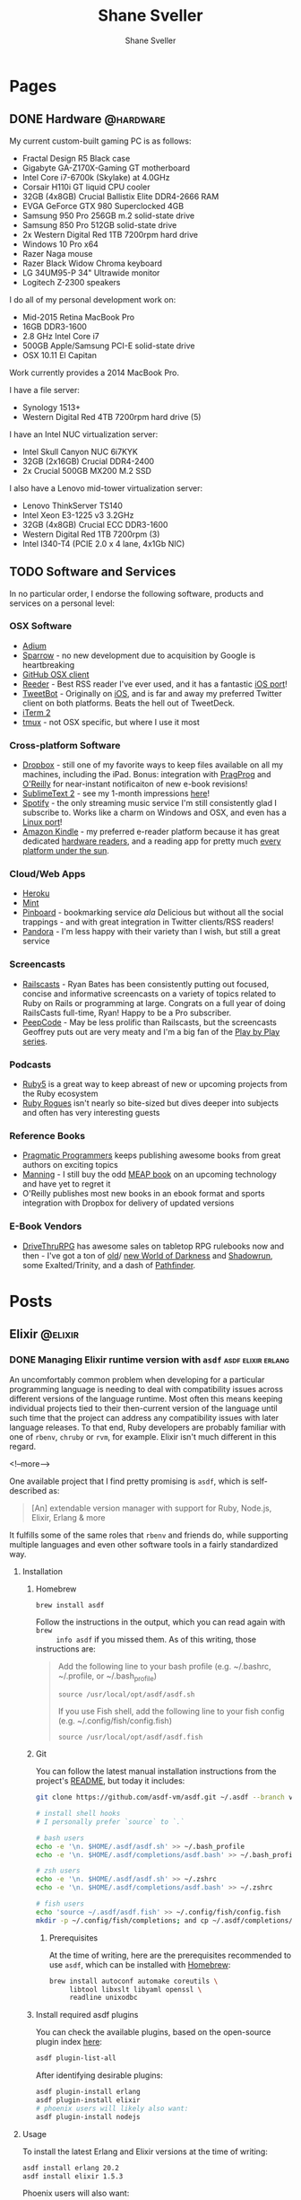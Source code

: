 #+STARTUP: content
#+TITLE: Shane Sveller
#+AUTHOR: Shane Sveller
#+HUGO_BASE_DIR: .
#+HUGO_AUTO_SET_LASTMOD: t

* Pages
  :PROPERTIES:
  :EXPORT_HUGO_CUSTOM_FRONT_MATTER: :noauthor true :nocomment true :nodate true :nopaging true :noread true
  :EXPORT_HUGO_MENU: :menu main
  :EXPORT_HUGO_SECTION: pages
  :VISIBILITY: children
  :END:

** DONE Hardware                                                  :@hardware:
   CLOSED: [2017-12-26 Tue 10:00]
   :PROPERTIES:
   :EXPORT_FILE_NAME: hardware
   :END:

My current custom-built gaming PC is as follows:

- Fractal Design R5 Black case
- Gigabyte GA-Z170X-Gaming GT motherboard
- Intel Core i7-6700k (Skylake) at 4.0GHz
- Corsair H110i GT liquid CPU cooler
- 32GB (4x8GB) Crucial Ballistix Elite DDR4-2666 RAM
- EVGA GeForce GTX 980 Superclocked 4GB
- Samsung 950 Pro 256GB m.2 solid-state drive
- Samsung 850 Pro 512GB solid-state drive
- 2x Western Digital Red 1TB 7200rpm hard drive
- Windows 10 Pro x64
- Razer Naga mouse
- Razer Black Widow Chroma keyboard
- LG 34UM95-P 34" Ultrawide monitor
- Logitech Z-2300 speakers

I do all of my personal development work on:

- Mid-2015 Retina MacBook Pro
- 16GB DDR3-1600
- 2.8 GHz Intel Core i7
- 500GB Apple/Samsung PCI-E solid-state drive
- OSX 10.11 El Capitan

Work currently provides a 2014 MacBook Pro.

I have a file server:

- Synology 1513+
- Western Digital Red 4TB 7200rpm hard drive (5)

I have an Intel NUC virtualization server:

- Intel Skull Canyon NUC 6i7KYK
- 32GB (2x16GB) Crucial DDR4-2400
- 2x Crucial 500GB MX200 M.2 SSD

I also have a Lenovo mid-tower virtualization server:

- Lenovo ThinkServer TS140
- Intel Xeon E3-1225 v3 3.2GHz
- 32GB (4x8GB) Crucial ECC DDR3-1600
- Western Digital Red 1TB 7200rpm (3)
- Intel I340-T4 (PCIE 2.0 x 4 lane, 4x1Gb NIC)

** TODO Software and Services
   :PROPERTIES:
   :EXPORT_FILE_NAME: software-and-services
   :EXPORT_DATE: 2012-08-05
   :END:

   In no particular order, I endorse the following software, products and
   services on a personal level:

*** OSX Software

    - [[http://adium.im/][Adium]]
    - [[http://sprw.me/][Sparrow]] - no new development due to acquisition
      by Google is heartbreaking
    - [[http://mac.github.com][GitHub OSX client]]
    - [[http://reederapp.com/mac/][Reeder]] - Best RSS reader I've ever
      used, and it has a fantastic [[http://reederapp.com/ipad/][iOS port]]!
    - [[http://tapbots.com/tweetbot_mac/][TweetBot]] - Originally on
      [[http://tapbots.com/software/tweetbot/][iOS]], and is far and away my
      preferred Twitter client on both platforms. Beats the hell out of
      TweetDeck.
    - [[http://www.iterm2.com][iTerm 2]]
    - [[http://tmux.sourceforge.net][tmux]] - not OSX specific, but where I
      use it most

*** Cross-platform Software

    - [[http://dropbox.com/][Dropbox]] - still one of my favorite ways to
      keep files available on all my machines, including the iPad. Bonus:
      integration with
      [[http://pragprog.com/frequently-asked-questions/ebooks/read-on-desktop-laptop#dropbox][PragProg]]
      and
      [[http://shop.oreilly.com/category/customer-service/dropbox.do][O'Reilly]]
      for near-instant notificaiton of new e-book revisions!
    - [[http://sublimetext.com/2][SublimeText 2]] - see my 1-month
      impressions [[/posts/2012-08-05-sublimetext-2/][here]]!
    - [[http://spotify.com/][Spotify]] - the only streaming music service
      I'm still consistently glad I subscribe to. Works like a charm on
      Windows and OSX, and even has a
      [[http://spotify.com/us/download/previews/][Linux port]]!
    - [[https://kindle.amazon.com][Amazon Kindle]] - my preferred e-reader
      platform because it has great dedicated
      [[https://www.amazon.com/kindle-store-ebooks-newspapers-blogs/b/ref=r_ksl_h_i_gl?node=133141011][hardware
      readers]], and a reading app for pretty much
      [[https://www.amazon.com/gp/kindle/kcp/ref=r_kala_h_i_gl][every
      platform under the sun]].

*** Cloud/Web Apps

    - [[http://heroku.com/][Heroku]]
    - [[http://mint.com/][Mint]]
    - [[http://pinboard.in/][Pinboard]] - bookmarking service /ala/
      Delicious but without all the social trappings - and with great
      integration in Twitter clients/RSS readers!
    - [[http://pandora.com/][Pandora]] - I'm less happy with their variety
      than I wish, but still a great service

*** Screencasts

    - [[http://railscasts.com/][Railscasts]] - Ryan Bates has been
      consistently putting out focused, concise and informative screencasts
      on a variety of topics related to Ruby on Rails or programming at
      large. Congrats on a full year of doing RailsCasts full-time, Ryan!
      Happy to be a Pro subscriber.
    - [[https://peepcode.com/][PeepCode]] - May be less prolific than
      Railscasts, but the screencasts Geoffrey puts out are very meaty and
      I'm a big fan of the
      [[https://peepcode.com/products/play-by-play-tenderlove-ruby-on-rails][Play
      by Play series]].

*** Podcasts

    - [[http://ruby5.envylabs.com/][Ruby5]] is a great way to keep abreast
      of new or upcoming projects from the Ruby ecosystem
    - [[http://rubyrogues.com/][Ruby Rogues]] isn't nearly so bite-sized but
      dives deeper into subjects and often has very interesting guests

*** Reference Books

    - [[http://pragprog.com/][Pragmatic Programmers]] keeps publishing
      awesome books from great authors on exciting topics
    - [[http://www.manning.com/][Manning]] - I still buy the odd
      [[http://www.manning.com/about/meap][MEAP book]] on an upcoming
      technology and have yet to regret it
    - O'Reilly publishes most new books in an ebook format and sports
      integration with Dropbox for delivery of updated versions

*** E-Book Vendors

    - [[http://rpg.drivethrustuff.com/][DriveThruRPG]] has awesome sales on
      tabletop RPG rulebooks now and then - I've got a ton of
      [[http://www.white-wolf.com/classic-world-of-darkness][old]]/
      [[http://www.white-wolf.com/new-world-of-darkness][new World of
      Darkness]] and [[http://shadowrun4.com/][Shadowrun]], some
      Exalted/Trinity, and a dash of [[http://paizo.com/][Pathfinder]].

* Posts
  :PROPERTIES:
  :EXPORT_HUGO_SECTION: blog
  :END:

** Elixir                                                           :@elixir:
   :PROPERTIES:
   :VISIBILITY: children
   :END:
*** DONE Managing Elixir runtime version with ~asdf~     :asdf:elixir:erlang:
    CLOSED: [2017-12-23 Sat 22:30]
    :PROPERTIES:
    :EXPORT_AUTHOR: Shane Sveller
    :EXPORT_DATE: 2017-12-23
    :EXPORT_FILE_NAME: managing-elixir-runtime-version-with-asdf
    :END:

    An uncomfortably common problem when developing for a particular programming
    language is needing to deal with compatibility issues across different
    versions of the language runtime. Most often this means keeping individual
    projects tied to their then-current version of the language until such time
    that the project can address any compatibility issues with later language
    releases. To that end, Ruby developers are probably familiar with
    one of ~rbenv~, ~chruby~ or ~rvm~, for example. Elixir isn't much different
    in this regard.

    <!--more-->

    One available project that I find pretty promising is ~asdf~, which is
    self-described as:

    #+BEGIN_QUOTE
    [An] extendable version manager with support for Ruby, Node.js, Elixir, Erlang & more
    #+END_QUOTE

    It fulfills some of the same roles that ~rbenv~ and friends do, while
    supporting multiple languages and even other software tools in a fairly
    standardized way.

**** Installation

***** Homebrew

     #+BEGIN_SRC sh
       brew install asdf
     #+END_SRC

     Follow the instructions in the output, which you can read again with ~brew
     info asdf~ if you missed them. As of this writing, those instructions are:

     #+BEGIN_QUOTE
     Add the following line to your bash profile (e.g. ~/.bashrc, ~/.profile, or ~/.bash_profile)

     =source /usr/local/opt/asdf/asdf.sh=

     If you use Fish shell, add the following line to your fish config (e.g. ~/.config/fish/config.fish)

     =source /usr/local/opt/asdf/asdf.fish=
     #+END_QUOTE

***** Git

      You can follow the latest manual installation instructions from the
      project's [[https://github.com/asdf-vm/asdf/tree/8794210b8e7d87fcead78ae3b7b903cf87dcf0d6#setup][README]], but today it includes:

      #+BEGIN_SRC sh
        git clone https://github.com/asdf-vm/asdf.git ~/.asdf --branch v0.4.0

        # install shell hooks
        # I personally prefer `source` to `.`

        # bash users
        echo -e '\n. $HOME/.asdf/asdf.sh' >> ~/.bash_profile
        echo -e '\n. $HOME/.asdf/completions/asdf.bash' >> ~/.bash_profile

        # zsh users
        echo -e '\n. $HOME/.asdf/asdf.sh' >> ~/.zshrc
        echo -e '\n. $HOME/.asdf/completions/asdf.bash' >> ~/.zshrc

        # fish users
        echo 'source ~/.asdf/asdf.fish' >> ~/.config/fish/config.fish
        mkdir -p ~/.config/fish/completions; and cp ~/.asdf/completions/asdf.fish ~/.config/fish/completions
      #+END_SRC

****** Prerequisites

       At the time of writing, here are the prerequisites recommended to use
       ~asdf~, which can be installed with [[https://brew.sh/][Homebrew]]:

       #+BEGIN_SRC sh
         brew install autoconf automake coreutils \
              libtool libxslt libyaml openssl \
              readline unixodbc
       #+END_SRC

***** Install required asdf plugins

      You can check the available plugins, based on the open-source plugin index [[https://github.com/asdf-vm/asdf-plugins][here]]:

      #+BEGIN_SRC sh
        asdf plugin-list-all
      #+END_SRC

      After identifying desirable plugins:

     #+BEGIN_SRC sh
       asdf plugin-install erlang
       asdf plugin-install elixir
       # phoenix users will likely also want:
       asdf plugin-install nodejs
     #+END_SRC

**** Usage

     To install the latest Erlang and Elixir versions at the time of writing:

     #+BEGIN_SRC sh
       asdf install erlang 20.2
       asdf install elixir 1.5.3
     #+END_SRC

     Phoenix users will also want:

     #+BEGIN_SRC sh
       asdf list-all nodejs
       asdf install nodejs 9.3.0
     #+END_SRC

***** Checking available tool versions

      You can see what versions ~asdf~ currently supports for installation with
      this command:

      #+BEGIN_SRC sh
        # asdf list-all [plugin]
        asdf list-all erlang
        asdf list-all elixir
        asdf list-all nodejs
      #+END_SRC

      Each plugin is able to implement this behavior in its own way, so their
      behavior may vary. Some are able to directly examine the releases of the
      upstream language project, others require manual support within the ~asdf~
      plugin in question, and so may lag behind new releases.

***** Installing a specific Erlang patch version

     The author of ~asdf~, @HashNuke on GitHub, cleared up in [[https://github.com/asdf-vm/asdf-erlang/issues/48#issuecomment-339137374][this GitHub issue]]
     that any tagged release of Erlang can be installed with ~asdf-erlang~:

     #+BEGIN_QUOTE
     We already support it. You can do the following:

     =asdf install erlang ref:OTP-20.1.2=

     Where OTP-20.1.2 is a valid tag that you can find on
     https://github.com/erlang/otp/releases. You can also specify a commit sha
     or branch name if you insist on the latest super-powers.
     #+END_QUOTE

     As of this writing the latest release is [[https://github.com/erlang/otp/releases/tag/OTP-20.2.2][20.2.2]], so that can be installed
     like so:

     #+BEGIN_SRC sh
       asdf install erlang ref:OTP-20.2.2
       # set global default
       asdf global erlang ref:OTP-20.2.2
     #+END_SRC

***** Installing Elixir from ~master~

      If you'd like to use the latest and greatest features, such as the
      upcoming
      [[https://github.com/elixir-lang/elixir/blob/v1.6/CHANGELOG.md#code-formatter][~mix
      format~ command]] slated for inclusion in Elixir 1.6, you can install the
      current version of the elixir-lang/elixir repository's ~master~ branch:

      #+BEGIN_SRC sh
        asdf install elixir master
      #+END_SRC

      You can use this version all the time via ~asdf global~ or ~asdf local~,
      or on one-off commands by setting the ~ASDF_ELIXIR_VERSION~ environment
      variable to ~master~.

***** Per-project tool versions

      By using ~asdf local~, you can configure pre-project tool versions, which
      are persisted in a project-local ~.tool-versions~ file you may wish to
      include in your global ~.gitignore~. When revisiting a project later, you
      can run ~asdf install~ with no additional arguments to ensure that the
      project's desired software versions are available.

**** Keeping up to date

     To update ~asdf~ itself:

     #+BEGIN_SRC sh
       asdf update
     #+END_SRC

     To update ~asdf~ plugins:

     #+BEGIN_SRC sh
       # update all plugins
       asdf plugin-update --all
       # update individual plugin
       asdf plugin-update erlang
     #+END_SRC

**** Troubleshooting

     You can inspect where a particular version of a particular language is
     installed with ~asdf where~:

     #+BEGIN_SRC sh
       asdf where erlang 20.2
       # /Users/shane/.asdf/installs/erlang/20.2
     #+END_SRC

     You can make sure that newly-installed binaries (such as those installed by
     ~npm~) are detected by using ~asdf reshim~:

     #+BEGIN_SRC sh
       asdf reshim nodejs 9.3.0
       # no output
     #+END_SRC

     You can inspect which specific binary will be used in your current context,
     accounting for both global and local tool versions, with ~asdf which~:

     #+BEGIN_SRC sh
       asdf which erlang
       # /Users/shane/.asdf/installs/erlang/20.1/bin/erlang
     #+END_SRC

**** Other notable plugins

     Here are a few other asdf plugins I'm prone to using in the course of my
     infrastructure-focused work:

     - [[https://github.com/Banno/asdf-kubectl][kubectl]]
     - [[https://github.com/alvarobp/asdf-minikube][minikube]]
     - [[https://github.com/Banno/asdf-hashicorp][terraform]] (recently combined
       support for multiple Hashicorp tools in one plugin)

**** Alternatives

     There are many alternative options for
     [[https://elixir-lang.github.io/install.html][installing Elixir]]. Here are
     a few in no particular order and with no specific endorsement:

     - Homebrew (~brew install erlang elixir node~)
     - [[https://nixos.org/nix/][Nix package manager]] and ~nix-shell~ (blog post forthcoming!)
     - [[https://github.com/taylor/kiex][kiex]] and [[https://github.com/yrashk/kerl][kerl]]

**** Software/Tool Versions

     | Software | Version |
     |----------+---------|
     | OSX      | 10.12.6 |
     | asdf     |   0.4.0 |
     | Elixir   |   1.5.3 |
     | Erlang   |  20.2.2 |
     | Node.js  |   9.3.0 |

**** Reference Links                                               :noexport:

     - https://github.com/asdf-vm/asdf/tree/8794210b8e7d87fcead78ae3b7b903cf87dcf0d6#setup
     - https://github.com/asdf-vm/asdf-erlang/issues/48#issuecomment-339137374

** Emacs                                                             :@emacs:
*** DONE Blogging with org-mode and ox-hugo      :hugo:netlify:org:spacemacs:
    CLOSED: [2018-02-13 Tue 12:30]
    :PROPERTIES:
    :EXPORT_DATE: 2018-02-13
    :EXPORT_FILE_NAME: blogging-with-org-mode-and-ox-hugo
    :END:

    I've recently assembled a workflow for blogging with [[https://gohugo.io/][Hugo]], [[http://orgmode.org/][org-mode]], and
    [[https://www.netlify.com/][Netlify]] via a single ~.org~ document, with live reload during writing and ~git
    push~ driven deployments.

    <!--more-->

**** Recommended Reading                                   :noexport:rewrite:

     Before pursing a workflow like this, you should be somewhat familiar with
     the separate behaviors of [[https://www.gnu.org/software/emacs/][Emacs]], [[http://orgmode.org/][org-mode]], org's [[http://orgmode.org/manual/Exporting.html#Exporting][Exporting]] functionality,
     and the [[https://gohugo.io][Hugo]] static site generator.

**** Requirements

     I've detailed my current environment in the
     [[#ox-hugo-software-tool-versions][Software/Tool Versions]] appendix below.
     Strictly speaking, the hard requirements of the
     [[https://melpa.org/#/ox-hugo][ox-hugo]] package are:

     - Emacs 24.4+
     - org-mode 9.0+

     To use the ~git~-based publishing part of this workflow, you'll also need:

     - A GitHub account (free or otherwise)
     - A Netlify account (free or otherwise)

**** Features

     - Compose and organize content in a single Org file
     - Each post automatically gets a Table of Contents if sub-headings are present
     - Preview in your local browser including live-reload behavior
     - Syntax highlighting, including custom line numbers and line highlights
     - Manage draft / publication status
     - Manage categories and tags
     - Manage post aliases
     - Manage custom front-matter
     - Publish via ~git push~, perhaps via [[https://magit.vc/][Magit]]
     - Free hosting via Netlify (dear Netlify, please let me give you money
       without a multi-user/Pro account!)
     - Free HTTPS via Netlify's Lets Encrypt integration

**** Installation

     I've included snippets for ~use-package~ users and Spacemacs users - others
     should look at the [[https://github.com/kaushalmodi/ox-hugo][repository]] for the ~ox-hugo~ package for more
     information.

***** ~use-package~ Users

      #+BEGIN_SRC emacs-lisp
        (use-package ox-hugo
          :after ox)
      #+END_SRC

***** Spacemacs Users

      Use @@html:<kbd>@@ SPC f e d @@html:</kbd>@@ to open ~~/.spacemacs~ (or
      ~~/.spacemacs/init.el~) and within the ~dotspacemacs/layers~ function, add or
      update an entry to the ~dotspacemacs-configuration-layers~ list like so:

      #+BEGIN_SRC emacs-lisp
        (org :variables
             org-enable-hugo-support t)
      #+END_SRC

      Restart Emacs or use @@html:<kbd>@@ SPC f e R @@html:</kbd>@@ to reload your
      configuration on-the-fly. If you already have an entry for the ~org~ layer,
      just include the variable ~org-enable-hugo-support~ with value ~t~.

**** Workflow
***** Project Structure

      I'm working within a vanilla Hugo project with the following structure,
      similar to what you'd see right after a ~hugo new site~ command:

      #+BEGIN_SRC sh
        $ tree -d -L 2
        .
        ├── archetypes
        ├── content
        │   ├── blog
        │   └── pages
        ├── data
        ├── layouts
        ├── static
        │   └── images
        └── themes
            └── hugo-redlounge
      #+END_SRC

      My ~blog.org~ file sits at the root of my repository, but could be placed
      nearly anywhere within and re-targeted with the ~HUGO_BASE_DIR~ setting.
      Subtrees get exported to a subdirectory of ~content~ based on their
      ~EXPORT_HUGO_SECTION~ property.

***** File Structure

      There are several options for organizing the ~.org~ file you store your
      blog posts and pages in, but here's a single-file structure that works
      well for me.

****** Global settings and metadata

       #+BEGIN_SRC org -n 1
         ,#+STARTUP: content
         ,#+AUTHOR: Shane Sveller
         ,#+HUGO_BASE_DIR: .
         ,#+HUGO_AUTO_SET_LASTMOD: t
       #+END_SRC

       Line 1 is an ~org-mode~ setting that tells Emacs that upon opening this
       file, default to showing all headings and subheadings but not the inner
       content until @@html:<kbd>@@ TAB @@html:</kbd>@@ is pressed while the
       pointer is on a particular heading.

       Line 2 sets my global author information, which propagates into each post
       and page I manage with this ~.org~ file.

       Line 3 tells ~ox-hugo~ that the current ~.org~ file is located in the
       root of the overall Hugo project, which means that exported data will
       be saved into the ~content~ directory and appropriate subdirectory that
       reside next to the ~.org~ file. Relative and absolute paths both work here.

       Finally line 4 tells ~ox-hugo~ to update the ~lastmod~ property of each
       exported item to match the current time and date, which can be reflected
       on your site in various ways based on your theme and configuration.

****** Creating a page
       :PROPERTIES:
       :END:

       #+BEGIN_SRC org -n 5
         ,* Pages
           :PROPERTIES:
           :EXPORT_HUGO_CUSTOM_FRONT_MATTER: :noauthor true :nocomment true :nodate true :nopaging true :noread true
           :EXPORT_HUGO_MENU: :menu main
           :EXPORT_HUGO_SECTION: pages
           :EXPORT_HUGO_WEIGHT: auto
           :END:
       #+END_SRC

       My ~.org~ file has a dedicated top-level Org heading to contain my ~Page~
       content, and this heading sets a number of shared *properties* that are
       inherited by the individual sub-headings representing each page.

       Line 7 includes multiple key-value pairs that get inserted as-is into the
       [[https://gohugo.io/content-management/front-matter/#front-matter-variables][Hugo
       front matter]]. It largely disables all the "frills" one might typically
       associate with a regular blog post - commenting, pagination, metadata, etc.

       Line 8 indicates that Hugo should include a link to this content on the
       ~main~ menu of my site, which is currently displayed on the left sidebar
       of every page.

       Line 9 tells ~ox-hugo~ to export the files into the ~/content/pages~
       subdirectory of my Hugo project, which has a slightly different Hugo
       template file than a standard blog post.

       Line 10 tells ~ox-hugo~ to manage the ~weight~ property of the Hugo
       front matter data. It will calculate the appropriate relative numbers to
       fill in during the export process.

       #+BEGIN_SRC org -n12
         ,** Page Title
            :PROPERTIES:
            :EXPORT_FILE_NAME: page-title
            :END:

            Page content
       #+END_SRC

       To create a new ~page~ on my Hugo site, I insert a new sub-heading under
       the ~Pages~ heading from the snippet just above. That heading's title is
       somewhat arbitrary, but this sub-heading will directly inform the ~title~
       of the exported content.

       Line 14 demonstrates the first truly required property,
       ~EXPORT_FILE_NAME~, with tells ~ox-hugo~ what filename under
       ~/content/pages~ to export this sub-tree to. Under my current settings
       this also directly determines the actual path portion of the resulting
       URL. For example, this one would be visible at ~/pages/page-title/~.

       Pages can include fairly arbitrary content below the sub-heading,
       including further sub-headings to break up a longer page or post. You can
       include links, images, and formatting, all using standard Org syntax.

****** Creating posts
       :PROPERTIES:
       :END:

       #+BEGIN_SRC org -n 19
         ,* Posts
           :PROPERTIES:
           :EXPORT_HUGO_SECTION: blog
           :END:
       #+END_SRC

       As with Pages above, I create a top-level Org heading to contain my
       standard blog posts.

       Line 20 configures ~ox-hugo~ to export any sub-headings to
       ~/content/blog~ in my Hugo project, versus ~pages~ above.

      #+BEGIN_SRC org -n 23
        ,** Topic                                                             :@topic:
      #+END_SRC

      I sort my posts into categories by topic and create sub-headings for each
      topic, and assign Org tags to each sub-heading that are prefixed with ~@~.
      Org tags on a post that have an ~@~ prefix will generate a ~category~
      entry in the exported front matter, which is one of the [[https://gohugo.io/content-management/taxonomies/#hugo-taxonomy-defaults][default taxonomies]]
      built into a new Hugo project. Org tags are inherited from parent headings
      by sub-headings, so all further subheadings under this subheading will
      include the ~@topic~ tag.

      #+BEGIN_SRC org -n 24
        ,*** DONE Post Title                                               :post:tags:
            CLOSED: [2017-12-19 Tue 17:00]
            :PROPERTIES:
            :EXPORT_DATE: 2017-12-19
            :EXPORT_FILE_NAME: post-title-in-slug-form
            :END:
      #+END_SRC

      This sub-heading begins a new post, and is marked as *DONE* in Org syntax
      with a *CLOSED* timestamp. It also has Org tags named ~post~ and ~tags~
      which will be inserted into the exported front matter as ~tags~. It
      includes an ~EXPORT_DATE~ property, which would be used as the post's
      publication date in the absense of the *CLOSED* timestamp on line 25.
      Finally it includes the same ~EXPORT_FILE_NAME~ property as mentioned
      above under Page management.

      #+BEGIN_SRC org -n31
        Content

        More content

        ,#+BEGIN_SRC bash -l 7 :hl_lines 8
          echo 'Some source code content'
          echo 'This line will be highlighted'
          echo "This one won't"
        ,#+END_SRC
      #+END_SRC

      This snippet demonstrates the syntax needed to include a
      syntax-highlighted code snippet within a post. You can quickly start a
      code block with @@html:<kbd>@@ < s TAB @@html:</kbd>@@.

      If you append a valid language to ~#+BEGIN_SRC~, and your copy of Emacs
      has an associated major mode that is named ~$language-mode~, you'll get
      automatic syntax highlighting while composing the post, and the exported
      markdown will include either the ~highlight~ [[https://gohugo.io/content-management/syntax-highlighting/#highlight-shortcode][shortcode]] or [[https://gohugo.io/content-management/syntax-highlighting/#highlight-in-code-fences][Markdown "code
      fences"]]. As an added bonus, you can use ~org-edit-special~ (@@html:<kbd>@@
      , ' @@html:</kbd>@@ for Spacemacs or @@html:<kbd>@@ C-c ' @@html:</kbd>@@
      for vanilla Emacs) to open a new popover window that lets you edit that
      code snippet in a separate Emacs buffer. This will behave nearly
      identically to editing a standalone file with that major mode, including
      any extra behavior like auto-complete, linting, etc.

****** Excluding/heading sub-headings from export

       On some posts I like to create a private space to jot down ad hoc notes,
       research and reference links, unrefined code snippets, etc. that
       shouldn't appear in the final product but are useful to me during the
       writing process. By configuring the ~org-export-exclude-tags~ variable,
       or an ~EXCLUDE_TAGS~ file variable, then inserting a matching Org tag on
       a sub-heading, that content will not appear in the exported Markdown or
       in the published post, but will remain intact in the original ~.org~
       file. In my case, it's a ~:noexport:~ tag.

****** Automatic export on save

       The ox-hugo site includes [[https://ox-hugo.scripter.co/doc/auto-export-on-saving/][great documentation]] for adding a local variable
       to your ~.org~ file to enable automatic "what I mean" export whenever you
       save the file.

       The resulting syntax after following these instructions is:

       #+BEGIN_SRC org -n 51
         ,* Footnotes
         ,* COMMENT Local Variables                                           :ARCHIVE:
         # Local Variables:
         # eval: (add-hook 'after-save-hook #'org-hugo-export-wim-to-md-after-save :append :local)
         # eval: (auto-fill-mode 1)
         # End:
       #+END_SRC

****** Full Sample

      #+BEGIN_SRC org -n 1 :hl_lines 3,4,7,9,10,21,24-29,35-39,44,51-56
        ,#+STARTUP: content
        ,#+AUTHOR: Shane Sveller
        ,#+HUGO_BASE_DIR: .
        ,#+HUGO_AUTO_SET_LASTMOD: t
        ,* Pages
          :PROPERTIES:
          :EXPORT_HUGO_CUSTOM_FRONT_MATTER: :noauthor true :nocomment true :nodate true :nopaging true :noread true
          :EXPORT_HUGO_MENU: :menu main
          :EXPORT_HUGO_SECTION: pages
          :EXPORT_HUGO_WEIGHT: auto
          :END:
        ,** Page Title
           :PROPERTIES:
           :EXPORT_FILE_NAME: page-title
           :END:

           Page content

        ,* Posts
          :PROPERTIES:
          :EXPORT_HUGO_SECTION: blog
          :END:
        ,** Topic                                                             :@topic:
        ,*** DONE Post Title                                               :post:tags:
            CLOSED: [2017-12-19 Tue 17:00]
            :PROPERTIES:
            :EXPORT_DATE: 2017-12-19
            :EXPORT_FILE_NAME: post-title-in-slug-form
            :END:

            Content

            More Content

            ,#+BEGIN_SRC bash -l 7 :hl_lines 8
              echo 'Some source code content'
              echo 'This line will be highlighted'
              echo "This one won't"
            ,#+END_SRC

        ,**** Post Sub-Heading
             This is another section within the post.

        ,*** TODO Draft Post Title
            :PROPERTIES:
            :EXPORT_FILE_NAME: draft-post-title
            :END:

            This article *will* be exported but will be marked ~draft = true~ in the front matter.

        ,* Footnotes
        ,* COMMENT Local Variables                                           :ARCHIVE:
        # Local Variables:
        # eval: (add-hook 'after-save-hook #'org-hugo-export-wim-to-md-after-save :append :local)
        # eval: (auto-fill-mode 1)
        # End:
      #+END_SRC

***** Marking a post as a Draft

      To create a new draft post, add a new heading or subheading, and set it to
      *TODO* status, perhaps via ~M-x org-todo~ or @@html:<kbd>@@ C-c C-t
      @@html:</kbd>@@.

      *TODO* status ensures that the post will be rendered to Markdown with
      ~draft = true~ in its frontmatter, which configures Hugo itself to prevent
      a premature publish of the article to your live site unless specifically
      instructed to include draft content.

      /A heading without *TODO* or *DONE* is *not* considered a draft/.

***** Publishing a Draft

      To publish a draft post, toggle its *TODO* state to *DONE*. If you have
      ~org-log-done~ set to ~'time~, toggling to *DONE* automatically adds a
      *CLOSED:* timestamp that will be respected in favor of ~EXPORT_DATE~
      property for setting the ~date~ in the rendered post's front matter.

***** Creating a draft with =org-capture=                          :noexport:

***** Optional: Live reload without a separate shell tab
      :PROPERTIES:
      :CUSTOM_ID: prodigy-hugo-service
      :END:

      If you enable the ~prodigy~ layer in Spacemacs, or install the ~Prodigy~
      package manually, you can define a process in your
      ~dotspacemacs/user-config~ function like so:

      #+BEGIN_SRC emacs-lisp -n1
        (prodigy-define-service
          :name "Hugo Personal Blog"
          :command "/usr/local/bin/hugo"
          :args '("server" "-D" "--navigateToChanged" "-t" "hugo-redlounge")
          :cwd "~/src/shanesveller-dot-com"
          :tags '(personal)
          :stop-signal 'sigkill
          :kill-process-buffer-on-stop t)
      #+END_SRC

      Then, to manage the process while editing with Emacs, I use @@html:<kbd>@@ SPC a
      S @@html:</kbd>@@ to open the Prodigy buffer, highlight the service entry, and
      use @@html:<kbd>@@ s @@html:</kbd>@@ to start the process, @@html:<kbd>@@ S
      @@html:</kbd>@@ to stop the service, and @@html:<kbd>@@ $ @@html:</kbd>@@ to
      view process output. @@html:<kbd>@@ q @@html:</kbd>@@ will back out of any
      Prodigy-generated buffers.

***** TODO Bonus: Publishing Your Blog With Netlify                :noexport:

**** Room for Improvement                                          :noexport:

     /Ed: These are candidates for inclusion before this post goes live./

     - Linking to headings, other posts, and headings in other posts
       (~CUSTOM_ID~ property seems to work within a document)
     - Emacs-lisp function to view Netlify preview URL by Git SHA
     - Emacs-lisp function to open your browser when opening the ~.org~ file and
       Hugo is running
     - [[https://ox-hugo.scripter.co/doc/images-in-content/][Screenshot capture workflow]]
     - [[http://orgmode.org/worg/org-contrib/org-protocol.html][Org-protocol workflow]]
     - [[https://ox-hugo.scripter.co/doc/org-capture-setup/][Org-capture templates]]
     - CI workflow if not using the Netlify / GitHub webhooks integration

**** Software/Tool Versions
     :PROPERTIES:
     :CUSTOM_ID: ox-hugo-software-tool-versions
     :END:

     | Software  |       Version |
     |-----------+---------------|
     | Emacs     |        25.3.1 |
     | Spacemacs |       0.300.0 |
     | Org       |         9.1.2 |
     | Hugo      |        0.31.1 |
     | ox-hugo   | 20171026.1402 |
     | prodigy   | 20170816.1114 |

**** Emacs Lisp Snippets

     Here's a snippet that can build off of [[#prodigy-hugo-service][the Prodigy service snippet]] to
     automatically visit your local Hugo server in a browser once it's running.

     I'm still learning emacs-lisp, and will probably find in the future that
     this style doesn't suit me, particularly the trailing parentheses.

     I'd also like to investigate ~defcustom~ to allow these default values to
     be more configurable.

     #+BEGIN_SRC emacs-lisp
       (defun browse-hugo-maybe ()
         (interactive)
         (let ((hugo-service-name "Hugo Personal Blog")
               (hugo-service-port "1313"))
           (if (prodigy-service-started-p (prodigy-find-service hugo-service-name))
               (progn
                 (message "Hugo detected, launching browser...")
                 (browse-url (concat "http://localhost:" hugo-service-port))))))
     #+END_SRC

**** Credits

Thank you to [[https://twitter.com/jrnt30][Justin Nauman]] for great feedback on an early version of this
article. Any remaining flaws are my own.

**** Reference Links                                               :noexport:
     - https://www.netlify.com/docs/continuous-deployment/#common-configuration-directives
     - https://github.com/kaushalmodi/ox-hugo/blob/dffb7e970f33959a0b97fb8df267a54d01a98a2a/ox-hugo.el#L2570
**** Emacs-Lisp Scratch Pad                                        :noexport:

     #+BEGIN_SRC emacs-lisp
       (defun browse-hugo-maybe ()
         (interactive)
         (let ((hugo-service-name "Hugo Personal Blog")
               (hugo-service-port "1313"))
           (if (prodigy-service-started-p (prodigy-find-service hugo-service-name))
               (progn
                 (message "Hugo detected, launching browser...")
                 (browse-url (concat "http://localhost:" hugo-service-port))))))

       (defun current-magit-commit ()
         (interactive)
         (progn
           (message "Current file: %s" (buffer-file-name))
           (message "Current file status: %s" (vc-working-revision (buffer-file-name)))
           (let '(short-name "shanesveller-dot-com")
             (browse-url (format "https://%s--%s.netlify.com" (truncate-string-to-width (vc-working-revision (buffer-file-name)) 24) short-name))
             )
           )
         )

       ;; https://5a3998c20b79b7514937073d--shanesveller-dot-com.netlify.com/
       ;; 5a3998c20b79b7514937073d

       (defun toolbox ()
         (interactive)

         (save-excursion
           (org-back-to-heading :invisible-ok)
           (let* (
                  (this-element (org-element-at-point))
                  (prop-name :EXPORT_FILE_NAME)
                  (element-prop (org-element-property prop-name this-element))
                  )
             (message "%s" element-prop)
             )
           )
         )

       (defun format-subtree-permalink (date filename)
         (let* (
                (split-date (split-string date "-"))
                (date-year (nth 0 split-date))
                (date-month (nth 1 split-date))
                (date-day (nth 2 split-date))
                )
           (message "%s/%s/%s/%s" date-year date-month date-day filename)
           )
         )

       (defun destructure-test (date filename)
         (require 'cl)
         (destructuring-bind (date-year date-month date-day)
             (split-string date "-")
           (message "%s/%s/%s/%s" date-year date-month date-day filename)
           )
         )

       ;; (destructure-test "2017-12-29" "my-filename")

       ;; https://5a3af02a4c4b932e03d474a9--shanesveller-dot-com.netlify.com/
       (defun browse-netlify-branch-deploy (git-sha site-name &optional sub-path)
         (let* (
                (netlify-proto "https")
                (netlify-hostname "netlify.com")
                (netlify-url-format "%s://%s--%s.%s%s")
                )
           ;; (browse-url (format netlify-url-format netlify-proto git-sha site-name netlify-hostname (or sub-path "")))
           (message netlify-url-format netlify-proto git-sha site-name netlify-hostname (or sub-path ""))
           )
         )

       (browse-netlify-branch-deploy "5a3af02a4c4b932e03d474a9" "shanesveller-dot-com")

       ;; https://www.shanesveller.com/blog/2017/12/19/blogging-with-org-mode-and-ox-hugo/
       (defun my/preview-post-on-netlify ()
         (interactive)

         (save-excursion
           (ignore-errors
             (org-back-to-heading :invisible-ok))
           (let* (
                  (post-element (org-hugo--get-valid-subtree))
                  (post-filename (org-element-property :EXPORT_FILE_NAME post-element))
                  ;; (upstream (magit-get-upstream-remote))
                  ;; (remote-url (magit-git-string "remote" "get-url" upstream))
                  ;; (remote-components (split-string remote-url "/"))
                  ;; (raw-repo (car (last remote-components)))
                  ;; (repo (replace-regexp-in-string "\.git$" "" raw-repo))
                  (branch (magit-get-current-branch))
                  (upstream-remote (magit-get-upstream-remote branch))
                  (upstream-branch (magit-get-upstream-branch branch))
                  ;; (sanitized-branch (url-hexify-string branch))
                  (git-sha (magit-rev-parse-safe upstream-branch))
                  (sub-path (format "/blog/%s/%s/%s/%s/" "2017" "12" "19" "blogging-with-org-mode-and-ox-hugo"))
                  )
             (message "%s/%s/%s/%s" branch upstream-remote upstream-branch (magit-get-upstream-ref branch))
             ;; (message "%s" (browse-netlify-branch-deploy git-sha "shanesveller-dot-com" sub-path))
             )
           )
         )
     #+END_SRC

** Terraform                            :@terraform:infrastructure__as__code:
   :PROPERTIES:
   :VISIBILITY: children
   :END:
*** DONE Managing GitLab groups and projects with Terraform          :gitlab:
    CLOSED: [2017-12-17 Sun 11:26]
    :PROPERTIES:
    :EXPORT_DATE: 2017-12-17
    :EXPORT_FILE_NAME: managing-gitlab-with-terraform
    :END:

    I've begun using GitLab to host some of my personal projects on my own
    domain, sometimes as a mirror of a GitHub repository and sometimes as the
    primary home of the project.

    <!--more-->

**** Configuring the provider

     The following Terraform syntax can be used with the public/commercial
     GitLab.com service or with a self-hosted installation, as long as you have
     network connectivity and a token with the correct permissions. I'm using
     the latter.

     In my case, I used a *Personal Access Token* associated with my individual
     administrative account, with these permissions:

     - ~api~
     - ~read_user~

     #+BEGIN_SRC hcl
       variable "gitlab_token" {
         type    = "string"
         default = "hunter2"
       }

       variable "gitlab_url" {
         type    = "string"
         default = "https://gitlab.mydomain.com/api/v4/"
       }

       provider "gitlab" {
         base_url = "${var.gitlab_url}"
         token    = "${var.gitlab_token}"
         version  = "~> 1.0.0"
       }
     #+END_SRC

     If you'd like to keep these out of your source code, Terraform also allows
     setting variables in shell environment variables by prefixing them with
     ~TF_VAR_~, as in ~TF_VAR_gitlab_token~ and ~TF_VAR_gitlab_url~. You can
     manage these manually or with a tool like [[https://direnv.net/][direnv]],
     and keep the latter's ~.envrc~ file in your ~.gitignore~.

**** Creating a group

     #+BEGIN_SRC hcl
       resource "gitlab_group" "blogs" {
         name        = "blogs"
         path        = "blogs"
         description = "Public blog repositories"
       }
     #+END_SRC

***** Creating a nested group

      I have a group on my GitLab site for ~infrastructure~ projects, and a
      nested group on my site for [[https://helm.sh/][Helm]] charts within that ~infrastructure~
      group. Here's the Terraform code that manages those two groups and their
      relationship:

      #+BEGIN_SRC hcl
        resource "gitlab_group" "infrastructure" {
          name        = "infrastructure"
          path        = "infrastructure"
        }

        resource "gitlab_group" "helm-charts" {
          name        = "helm-charts"
          path        = "helm-charts"
          parent_id   = "${gitlab_group.infrastructure.id}"
        }
      #+END_SRC

      Projects created within this child group will appear on the site at
      paths that look like ~/infrastructure/helm-charts/foo-chart~.

**** Creating a project within a group

     Here's an example, a mirror of my public blog that is hosted on GitHub as
     well. Because of the nature of its contents, I've disabled most of the
     extra features offered by GitLab for this particular repository.

     #+BEGIN_SRC hcl :hl_lines 2,7
       resource "gitlab_project" "blogs-shanesveller-dot-com" {
         name                   = "shanesveller-dot-com"
         default_branch         = "master"
         description            = ""
         issues_enabled         = false
         merge_requests_enabled = false
         namespace_id           = "${gitlab_group.blogs.id}"
         snippets_enabled       = false
         visibility_level       = "public"
         wiki_enabled           = false
       }
     #+END_SRC

     With the highlighted lines in place, the repository path on the site
     becomes ~/blogs/shanesveller-dot-com~.

**** Closing Comments

     The GitLab provider as of 1.0.0 is missing some API coverage for what
     GitLab offers, and has some bugs associated with things like a project's
     default branch. Often I use ~git-flow~ and want to set a project's default
     branch to ~develop~, but that feature does not currently seem to work
     reliably due to
     [[https://github.com/terraform-providers/terraform-provider-gitlab/pull/41][this
     code typo]].

**** Software/Tools Versions
     :PROPERTIES:
     :CUSTOM_ID: gitlab-terraform-software-tools-versions
     :END:

     | Software                  | Version |
     |---------------------------+---------|
     | GitLab                    |  10.2.4 |
     | Terraform                 |  0.10.7 |
     | Terraform GitLab Provider |   1.0.0 |

**** Reference Links                                               :noexport:

     - https://www.terraform.io/docs/providers/gitlab/index.html

* Page Ideas                                                       :noexport:
  :PROPERTIES:
  :VISIBILITY: content
  :END:
** Networking                                                   :@networking:
   :PROPERTIES:
   :VISIBILITY: children
   :END:
*** TODO Home Network
    :PROPERTIES:
    :EXPORT_AUTHOR: Shane Sveller
    :EXPORT_FILE_NAME: home-network
    :END:

My home network is largely made up of Ubiquiti Unifi equipment.

**** Router

My router is a UBNT USG 3-port. I also own a 4-port USG Pro but cannot currently
tolerate the fan noise in an apartment, so that's still in the box.

**** Switching

I have a UBNT 24-port 250W POE switch for my main hub, as well as a UBNT 8-port
switch with POE passthrough for my TV stand so I can hard-wire my game consoles and
media devices.

* Post Ideas                                                       :noexport:

** Elixir                                                           :@elixir:
   :PROPERTIES:
   :VISIBILITY: children
   :END:
*** TODO Managing Elixir runtime version with Nix                :elixir:nix:
    :PROPERTIES:
    :EXPORT_AUTHOR: Shane Sveller
    :EXPORT_DATE: 2017-12-15
    :EXPORT_FILE_NAME: managing-elixir-runtime-version-with-nix
    :END:

 I've experimented recently with managing multiple versions of Erlang and Elixir with Nix.

 <!--more-->

**** Software/Tool Versions

 | Software | Verison |
 |----------+---------|
 | OSX      | 10.12.6 |
 | Nix      | 1.11.16 |

**** Installation

 #+BEGIN_SRC shell-script
 brew cask install nix
 #+END_SRC

**** Getting Started

**** References

** Emacs                                                             :@emacs:
   :PROPERTIES:
   :VISIBILITY: children
   :END:
*** TODO Spaced repitition with =org-drill=                       :education:
    :PROPERTIES:
    :EXPORT_DATE: 2017-12-17
    :EXPORT_FILE_NAME: org-drill
    :END:

    My team at [[https://www.raise.com/][work]] has previously used
    [[http://orgmode.org/worg/org-contrib/org-drill.html][org-drill]] to study
    less-familiar subjects, initially focused on Kubernetes during our early
    adoption process. Its documentation is largely excellent, but here's a few
    extra details we've learned over time.

**** Installation

     #+BEGIN_SRC emacs-lisp
       (with-eval-after-load 'org
         (require 'cl)
         (require 'org-drill))
     #+END_SRC

**** Usage
***** Creating cards
****** Single File
       Here's what the raw ~org~ source looks like:

       #+BEGIN_SRC org
         ,* Cards

         ,** Card 1                                                             :drill:

         ,*** Card 1 Answer
       #+END_SRC
****** Directory of Files
**** Software/Tools Versions
     :PROPERTIES:
     :CUSTOM_ID: org-drill-software-tools-versions
     :END:

     | Software  | Version |
     |-----------+---------|
     | Emacs     |  25.3.1 |
     | Spacemacs | 0.300.0 |
     | Org       |   9.1.2 |
**** Reference Links                                               :noexport:
     - http://orgmode.org/worg/org-contrib/org-drill.html
*** TODO Presentations with org-mode and org-reveal :org:mode:presentation:reveal_js:slideshow:
    :PROPERTIES:
    :EXPORT_DATE: 2017-12-26
    :EXPORT_FILE_NAME: presentations-with-org-mode-and-org-reveal
    :END:

** Kubernetes                                                   :@kubernetes:
   :PROPERTIES:
   :VISIBILITY: children
   :END:
*** TODO Allowing HTTP traffic with nginx-ingress
*** TODO Securing HTTPS traffic with cert-manager
*** TODO Monitoring GKE with CoreOS' Prometheus Operator :coreos:monitoring:prometheus:gke:kubernetes:
    :PROPERTIES:
    :EXPORT_AUTHOR: Shane Sveller
    :EXPORT_FILE_NAME: monitoring-gke-with-coreos-prometheus-operator
    :EXPORT_HUGO_WEIGHT: auto
    :END:

**** Background

 [[https://prometheus.io/][Prometheus]] is all the rage in the Kubernetes community, especially after
 becoming a Cloud Native Computing Foundation [[https://www.cncf.io/projects/][hosted project]].

 CoreOS has a project called [[https://github.com/coreos/prometheus-operator][prometheus-operator]] which helps manage instances
 of a Prometheus server, or its compatriot AlertManager, via Kubernetes manifests.

**** Getting Started

 I've chosen to install the Operator via the project's provided [[https://github.com/coreos/prometheus-operator/tree/v0.15.0/helm/prometheus-operator][Helm Chart]].

 First, install CoreOS' Helm repository

 #+BEGIN_SRC shell-script
   helm init --client-only
   helm repo add coreos https://s3-eu-west-1.amazonaws.com/coreos-charts/stable/
 #+END_SRC

 I've also provided some customized values:

 #+BEGIN_SRC yaml
   global:
     ## Hyperkube image to use when getting ThirdPartyResources & cleaning up
     ##
     hyperkube:
       repository: quay.io/coreos/hyperkube
       # https://quay.io/repository/coreos/hyperkube?tag=latest&tab=tags
       tag: v1.8.4_coreos.0
       pullPolicy: IfNotPresent

   ## Prometheus-operator image
   ##
   image:
     repository: quay.io/coreos/prometheus-operator
     # https://quay.io/repository/coreos/prometheus-operator?tag=latest&tab=tags
     tag: v0.15.0
     pullPolicy: IfNotPresent
 #+END_SRC

 Finally, I install the chart with my supplied values in a ~monitoring~ namespace:

 #+BEGIN_SRC shell-script
   helm install --name prometheus-operator \
        --namespace monitoring \
        --values prometheus-operator-values.yaml \
        coreos/prometheus-operator
 #+END_SRC

**** Using kube-prometheus for basic cluster metrics

 #+BEGIN_SRC shell-script
   helm install --name kube-prometheus \
        --namespace monitoring \
        --values kube-prometheus-values.yaml \
        coreos/kube-prometheus
 #+END_SRC

**** Software/Tool Versions

 | Project                   |     Version |
 |---------------------------+-------------|
 | Google Cloud SDK          |     182.0.0 |
 | Kubernetes                | 1.8.3-gke.0 |
 | Helm                      |       2.7.2 |
 | Prometheus Operator       |      0.15.0 |
 | Prometheus Operator Chart |       0.0.7 |
 | Prometheus                |       1.8.2 |

*** TODO Building and testing software with Jenkins on Kubernetes
** Shell Programming                                                :@shells:
   :PROPERTIES:
   :VISIBILITY: children
   :END:
*** Fish Shell                                                        :@fish:
    :PROPERTIES:
    :VISIBILITY: children
    :END:
**** TODO Getting your feet wet with Fish Shell
     :PROPERTIES:
     :EXPORT_AUTHOR: Shane Sveller
     :EXPORT_FILE_NAME: getting-your-feet-wet-with-fish-shell
     :EXPORT_HUGO_WEIGHT: auto
     :END:

***** Software/Tool Versions

 | Software   | Version |
 |------------+---------|
 | OSX        | 10.12.6 |
 | iTerm 2    |   3.1.5 |
 | Fish       |   2.7.0 |
 | Oh My Fish |       6 |

***** Installation

 #+BEGIN_SRC shell-script
   brew install fish
 #+END_SRC

 Now, install oh-my-fish via ~git~ because curl-bash is for suckers!

 #+BEGIN_SRC shell-script
   git clone https://github.com/oh-my-fish/oh-my-fish
   cd oh-my-fish
   bin/install --offline
 #+END_SRC

* Footnotes
* COMMENT Local Variables                                                   :ARCHIVE:
  # Local Variables:
  # eval: (add-hook 'after-save-hook #'org-hugo-export-wim-to-md-after-save :append :local)
  # eval: (auto-fill-mode 1)
  # End:
